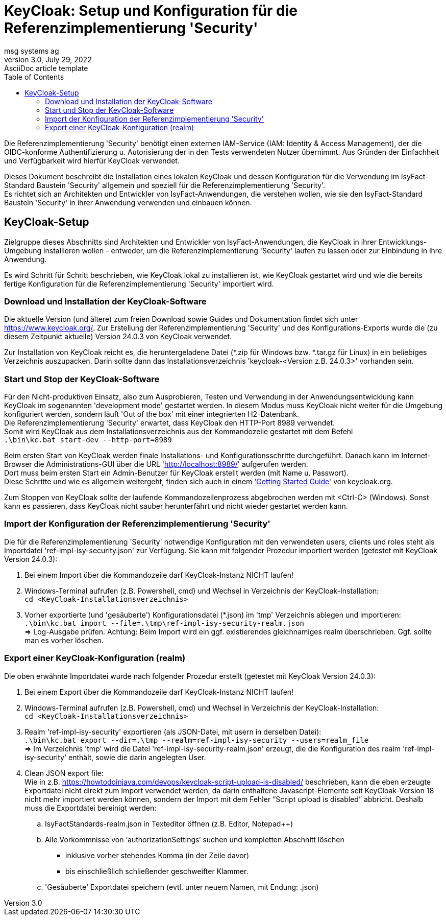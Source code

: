 = KeyCloak: Setup und Konfiguration für die Referenzimplementierung 'Security'
msg systems ag
3.0, July 29, 2022: AsciiDoc article template
:toc:
:icons: font
:url-quickref: https://docs.asciidoctor.org/asciidoc/latest/syntax-quick-reference/

Die Referenzimplementierung 'Security' benötigt einen externen IAM-Service (IAM: Identity & Access Management),
der die OIDC-konforme Authentifizierung u. Autorisierung der in den Tests verwendeten Nutzer übernimmt.
Aus Gründen der Einfachheit und Verfügbarkeit wird hierfür KeyCloak verwendet.

Dieses Dokument beschreibt die Installation eines lokalen KeyCloak und dessen Konfiguration
für die Verwendung im IsyFact-Standard Baustein 'Security' allgemein und speziell
für die Referenzimplementierung 'Security'. +
Es richtet sich an Architekten und Entwickler von IsyFact-Anwendungen, die verstehen wollen,
wie sie den IsyFact-Standard Baustein 'Security' in ihrer Anwendung verwenden und einbauen können.

== KeyCloak-Setup
Zielgruppe dieses Abschnitts sind Architekten und Entwickler von IsyFact-Anwendungen,
die KeyCloak in ihrer Entwicklungs-Umgebung installieren wollen -
entweder, um die Referenzimplementierung 'Security' laufen zu lassen oder zur Einbindung in ihre Anwendung.

Es wird Schritt für Schritt beschrieben,
wie KeyCloak lokal zu installieren ist, wie KeyCloak gestartet wird und
wie die bereits fertige Konfiguration für die Referenzimplementierung 'Security' importiert wird.

=== Download und Installation der KeyCloak-Software
Die aktuelle Version (und ältere) zum freien Download sowie Guides und Dokumentation findet sich unter https://www.keycloak.org/.
Zur Erstellung der Referenzimplementierung 'Security' und des Konfigurations-Exports wurde die
(zu diesem Zeitpunkt aktuelle) Version 24.0.3 von KeyCloak verwendet.

Zur Installation von KeyCloak reicht es, die heruntergeladene Datei (*.zip für Windows bzw. *.tar.gz für Linux)
in ein beliebiges Verzeichnis auszupacken. Darin sollte dann das Installationsverzeichnis 'keycloak-<Version z.B. 24.0.3>' vorhanden sein.

=== Start und Stop der KeyCloak-Software
Für den Nicht-produktiven Einsatz, also zum Ausprobieren, Testen und Verwendung in der Anwendungsentwicklung
kann KeyCloak im sogenannten 'development mode' gestartet werden. In diesem Modus muss KeyCloak nicht weiter für die
Umgebung konfiguriert werden, sondern läuft 'Out of the box' mit einer integrierten H2-Datenbank. +
Die Referenzimplementierung 'Security' erwartet, dass KeyCloak den HTTP-Port 8989 verwendet. +
Somit wird KeyCloak aus dem Installationsverzeichnis aus der Kommandozeile gestartet mit dem Befehl +
`.\bin\kc.bat start-dev --http-port=8989`

Beim ersten Start von KeyCloak werden finale Installations- und Konfigurationsschritte durchgeführt.
Danach kann im Internet-Browser die Administrations-GUI über die URL
'http://localhost:8989/[http://localhost:8989/]' aufgerufen werden. +
Dort muss beim ersten Start ein Admin-Benutzer für KeyCloak erstellt werden (mit Name u. Passwort). +
Diese Schritte und wie es allgemein weitergeht, finden sich auch in einem https://www.keycloak.org/getting-started/getting-started-zip['Getting Started Guide'] von keycloak.org.

Zum Stoppen von KeyCloak sollte der laufende Kommandozeilenprozess abgebrochen werden mit <Ctrl-C> (Windows).
Sonst kann es passieren, dass KeyCloak nicht sauber herunterfährt und nicht wieder gestartet werden kann.

=== Import der Konfiguration der Referenzimplementierung 'Security'
Die für die Referenzimplementierung 'Security' notwendige Konfiguration mit den verwendeten users, clients und roles
steht als Importdatei 'ref-impl-isy-security.json' zur Verfügung.
Sie kann mit folgender Prozedur importiert werden (getestet mit KeyCloak Version 24.0.3):

. Bei einem Import über die Kommandozeile darf KeyCloak-Instanz NICHT laufen!

. Windows-Terminal aufrufen (z.B. Powershell, cmd) und Wechsel in Verzeichnis der KeyCloak-Installation: +
`cd <KeyCloak-Installationsverzeichnis>`

. Vorher exportierte (und 'gesäuberte') Konfigurationsdatei (*.json) im 'tmp' Verzeichnis ablegen und importieren: +
`.\bin\kc.bat import --file=.\tmp\ref-impl-isy-security-realm.json` +
=> Log-Ausgabe prüfen. Achtung: Beim Import wird ein ggf. existierendes gleichnamiges realm überschrieben. Ggf. sollte man es vorher löschen.

=== Export einer KeyCloak-Konfiguration (realm)
Die oben erwähnte Importdatei wurde nach folgender Prozedur erstellt (getestet mit KeyCloak Version 24.0.3):


. Bei einem Export über die Kommandozeile darf KeyCloak-Instanz NICHT laufen!

. Windows-Terminal aufrufen (z.B. Powershell, cmd) und Wechsel in Verzeichnis der KeyCloak-Installation: +
`cd <KeyCloak-Installationsverzeichnis>`

. Realm 'ref-impl-isy-security' exportieren (als JSON-Datei, mit usern in derselben Datei): +
`.\bin\kc.bat export --dir=.\tmp --realm=ref-impl-isy-security --users=realm_file` +
=> Im Verzeichnis 'tmp' wird die Datei 'ref-impl-isy-security-realm.json' erzeugt, die die Konfiguration des realm 'ref-impl-isy-security' enthält, sowie die darin angelegten User.

. Clean JSON export file: +
Wie in z.B. https://howtodoinjava.com/devops/keycloak-script-upload-is-disabled/ beschrieben,
kann die eben erzeugte Exportdatei nicht direkt zum Import verwendet werden,
da darin enthaltene Javascript-Elemente seit KeyCloak-Version 18 nicht mehr importiert werden können,
sondern der Import mit dem Fehler “Script upload is disabled” abbricht.
Deshalb muss die Exportdatei bereinigt werden: +

.. IsyFactStandards-realm.json in Texteditor öffnen (z.B. Editor, Notepad++)
.. Alle Vorkommnisse von ‘authorizationSettings‘ suchen und kompletten Abschnitt löschen
- inklusive vorher stehendes Komma (in der Zeile davor)
- bis einschließlich schließender geschweifter Klammer.

.. 'Gesäuberte' Exportdatei speichern (evtl. unter neuem Namen, mit Endung: .json)

